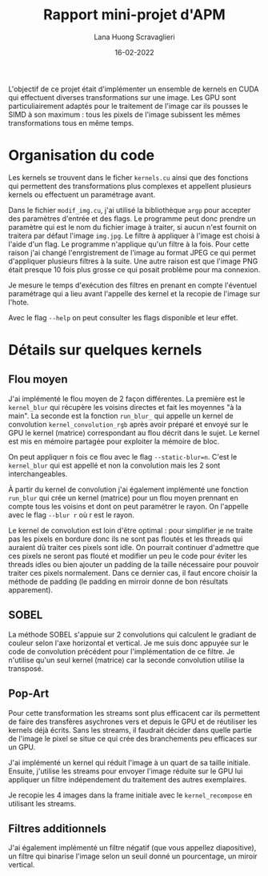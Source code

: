 #+TITLE: Rapport mini-projet d'APM
#+AUTHOR: Lana Huong Scravaglieri
#+DATE: 16-02-2022

L'objectif de ce projet était d'implémenter un ensemble de kernels en CUDA qui
effectuent diverses transformations sur une image. Les GPU sont
particuliairement adaptés pour le traitement de l'image car ils pousses le SIMD
à son maximum : tous les pixels de l'image subissent les mêmes transformations
tous en même temps.

* Organisation du code

Les kernels se trouvent dans le ficher ~kernels.cu~ ainsi que des fonctions qui
permettent des transformations plus complexes et appellent plusieurs kernels ou
effectuent un paramétrage avant.

Dans le fichier ~modif_img.cu~, j'ai utilisé la bibliothèque ~argp~ pour
accepter des paramètres d'entrée et des flags. Le programme peut donc prendre un
paramètre qui est le nom du fichier image à traiter, si aucun n'est fournit on
traitera par défaut l'image ~img.jpg~. Le filtre à appliquer à l'image est
choisi à l'aide d'un flag.  Le programme n'applique qu'un filtre à la fois. Pour
cette raison j'ai changé l'enrgistrement de l'image au format JPEG ce qui permet
d'appliquer plusieurs filtres à la suite.  Une autre raison est que l'image PNG
était presque 10 fois plus grosse ce qui posait problème pour ma connexion.

Je mesure le temps d'exécution des filtres en prenant en compte l'éventuel
paramétrage qui a lieu avant l'appelle des kernel et la recopie de l'image
sur l'hote.

Avec le flag ~--help~ on peut consulter les flags disponible et leur effet.

* Détails sur quelques kernels

** Flou moyen

J'ai implémenté le flou moyen de 2 façon différentes. La première est le
~kernel_blur~ qui récupère les voisins directes et fait les moyennes "à la
main". La seconde est la fonction ~run_blur_~ qui appelle un kernel de
convolution ~kernel_convolution_rgb~ après avoir préparé et envoyé sur le GPU le
kernel (matrice) correspondant au flou décrit dans le sujet. Le kernel est mis
en mémoire partagée pour exploiter la mémoire de bloc.

On peut appliquer n fois ce flou avec le flag ~--static-blur=n~. C'est le
~kernel_blur~ qui est appellé et non la convolution mais les 2 sont
interchangeables.

À partir du kernel de convolution j'ai également implémenté une fonction
~run_blur~ qui crée un kernel (matrice) pour un flou moyen prennant en compte
tous les voisins et dont on peut paramétrer le rayon. On l'appelle avec le flag
~--blur r~ où r est le rayon.

Le kernel de convolution est loin d'être optimal : pour simplifier je ne traite
pas les pixels en bordure donc ils ne sont pas floutés et les threads qui
auraient dû traiter ces pixels sont idle. On pourrait continuer d'admettre que
ces pixels ne seront pas flouté et modifier un peu le code pour éviter les threads
idles ou bien ajouter un padding de la taille nécessaire pour pouvoir traiter
ces pixels normalement. Dans ce dernier cas, il faut encore choisir la méthode
de padding (le padding en mirroir donne de bon résultats apparement).

** SOBEL

La méthode SOBEL s'appuie sur 2 convolutions qui calculent le gradiant de couleur selon
l'axe horizontal et vertical. Je me suis donc appuyée sur le code de convolution précédent
pour l'implémentation de ce filtre. Je n'utilise qu'un seul kernel (matrice) car la seconde
convolution utilise la transposé.

** Pop-Art

Pour cette transformation les streams sont plus efficacent car ils permettent de
faire des transfères asychrones vers et depuis le GPU et de réutiliser les kernels
déjà écrits. Sans les streams, il faudrait décider dans quelle partie de l'image le
pixel se situe ce qui crée des branchements peu efficaces sur un GPU.

J'ai implémenté un kernel qui réduit l'image à un quart de sa taille initiale.
Ensuite, j'utilise les streams pour envoyer l'image réduite sur le GPU lui appliquer un filtre
indépendement du traitement des autres exemplaires.

Je recopie les 4 images dans la frame initiale avec le ~kernel_recompose~ en utilisant les streams.

** Filtres additionnels

J'ai également implémenté un filtre négatif (que vous appellez diapositive), un filtre qui binarise
l'image selon un seuil donné un pourcentage, un miroir vertical.
